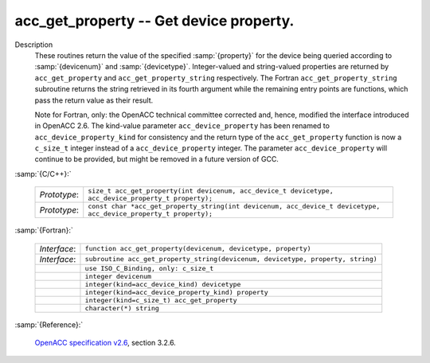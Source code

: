 ..
  Copyright 1988-2022 Free Software Foundation, Inc.
  This is part of the GCC manual.
  For copying conditions, see the GPL license file

.. index:: acc_get_property, acc_get_property_string

.. _acc_get_property:

acc_get_property -- Get device property.
****************************************

Description
  These routines return the value of the specified :samp:`{property}` for the
  device being queried according to :samp:`{devicenum}` and :samp:`{devicetype}`.
  Integer-valued and string-valued properties are returned by
  ``acc_get_property`` and ``acc_get_property_string`` respectively.
  The Fortran ``acc_get_property_string`` subroutine returns the string
  retrieved in its fourth argument while the remaining entry points are
  functions, which pass the return value as their result.

  Note for Fortran, only: the OpenACC technical committee corrected and, hence,
  modified the interface introduced in OpenACC 2.6.  The kind-value parameter
  ``acc_device_property`` has been renamed to ``acc_device_property_kind``
  for consistency and the return type of the ``acc_get_property`` function is
  now a ``c_size_t`` integer instead of a ``acc_device_property`` integer.
  The parameter ``acc_device_property`` will continue to be provided,
  but might be removed in a future version of GCC.

:samp:`{C/C++}:`

  .. list-table::

     * - *Prototype*:
       - ``size_t acc_get_property(int devicenum, acc_device_t devicetype, acc_device_property_t property);``
     * - *Prototype*:
       - ``const char *acc_get_property_string(int devicenum, acc_device_t devicetype, acc_device_property_t property);``

:samp:`{Fortran}:`

  .. list-table::

     * - *Interface*:
       - ``function acc_get_property(devicenum, devicetype, property)``
     * - *Interface*:
       - ``subroutine acc_get_property_string(devicenum, devicetype, property, string)``
     * -
       - ``use ISO_C_Binding, only: c_size_t``
     * -
       - ``integer devicenum``
     * -
       - ``integer(kind=acc_device_kind) devicetype``
     * -
       - ``integer(kind=acc_device_property_kind) property``
     * -
       - ``integer(kind=c_size_t) acc_get_property``
     * -
       - ``character(*) string``

:samp:`{Reference}:`

  `OpenACC specification v2.6 <https://www.openacc.org>`_, section
  3.2.6.
